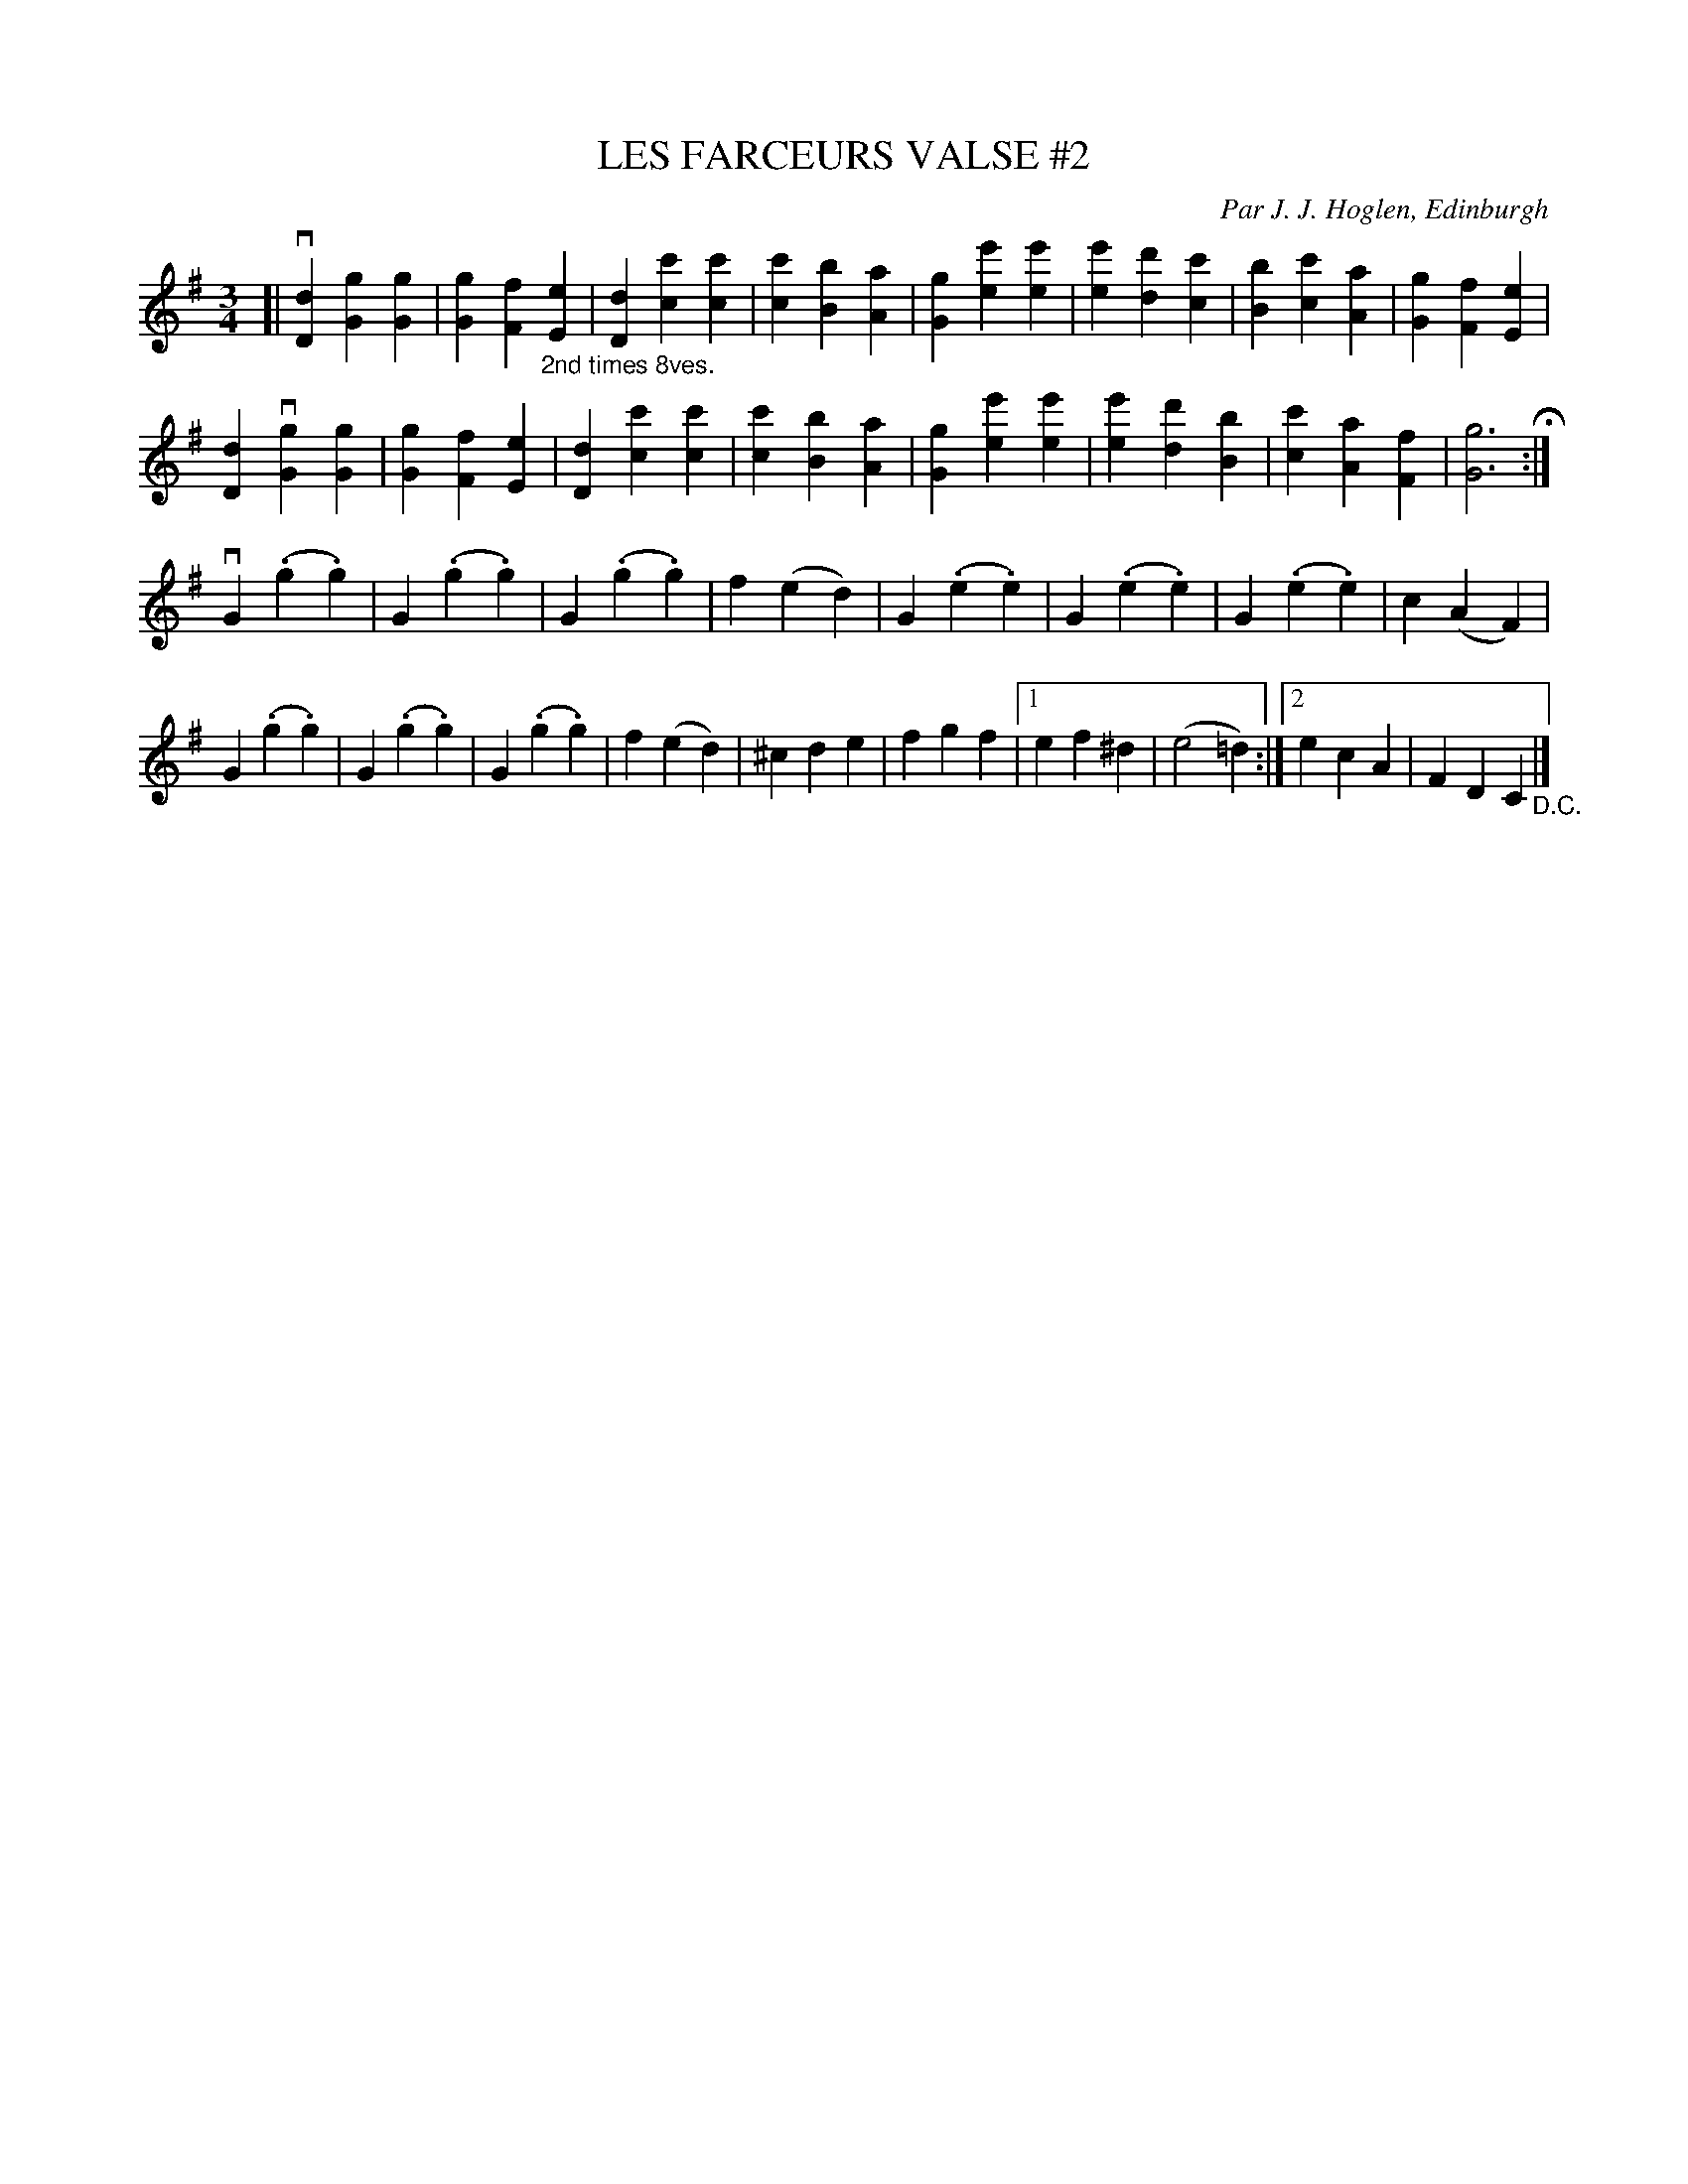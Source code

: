 X: 31982
T: LES FARCEURS VALSE #2
C: Par J. J. Hoglen, Edinburgh
R: waltz
B: K\"ohler's Violin Repository, v.3, 1885 p.198
F: http://www.archive.org/details/klersviolinrepos03rugg
Z: 2012 John Chambers <jc:trillian.mit.edu>
M: 3/4
L: 1/8
K: G
[|\
v[D2d2] [G2g2] [G2g2] | [G2g2] [F2f2] "_2nd times 8ves."[E2e2] | [D2d2] [c2c'2] [c2c'2] | [c2c'2] [B2b2] [A2a2] |\
[G2g2] [e2e'2] [e2e'2] | [e2e'2] [d2d'2] [c2c'2] | [B2b2] [c2c'2] [A2a2] | [G2g2] [F2f2] [E2e2] |
[D2d2] v[G2g2] [G2g2] | [G2g2] [F2f2] [E2e2] | [D2d2] [c2c'2] [c2c'2] | [c2c'2] [B2b2] [A2a2] |\
[G2g2] [e2e'2] [e2e'2] | [e2e'2] [d2d'2] [B2b2] | [c2c'2] [A2a2] [F2f2] | [G6g6] H:|
vG2 (.g2 .g2) | G2 (.g2 .g2) | G2 (.g2 .g2) | f2 (e2 d2) |\
G2 (.e2 .e2) | G2 (.e2 .e2) | G2 (.e2 .e2) | c2 (A2 F2) |
G2 (.g2 .g2) | G2 (.g2 .g2) | G2 (.g2 .g2) | f2 (e2 d2) |\
^c2 d2 e2 | f2 g2 f2 |[1 e2 f2 ^d2 | (e4 =d2) :|2 e2 c2 A2 | F2 D2 C2 "_D.C."|]
